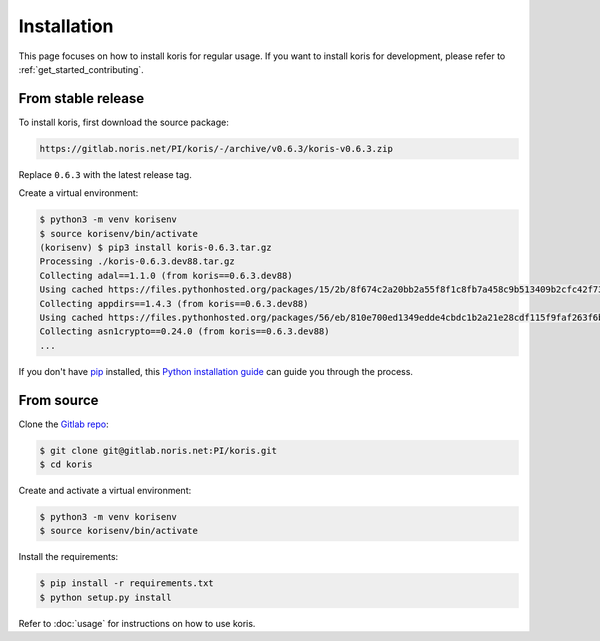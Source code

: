 .. highlight:: shell

============
Installation
============

This page focuses on how to install koris for regular usage. If you want to install
koris for development, please refer to :ref:`get_started_contributing`.

From stable release
-------------------

To install koris, first download the source package:

.. code::

   https://gitlab.noris.net/PI/koris/-/archive/v0.6.3/koris-v0.6.3.zip

Replace ``0.6.3`` with the latest release tag.

Create a virtual environment:

.. code-block:: shell

    $ python3 -m venv korisenv
    $ source korisenv/bin/activate
    (korisenv) $ pip3 install koris-0.6.3.tar.gz
    Processing ./koris-0.6.3.dev88.tar.gz
    Collecting adal==1.1.0 (from koris==0.6.3.dev88)
    Using cached https://files.pythonhosted.org/packages/15/2b/8f674c2a20bb2a55f8f1c8fb7a458c9b513409b2cfc42f73e4cbc1ee757e/adal-1.1.0-py2.py3-none-any.whl
    Collecting appdirs==1.4.3 (from koris==0.6.3.dev88)
    Using cached https://files.pythonhosted.org/packages/56/eb/810e700ed1349edde4cbdc1b2a21e28cdf115f9faf263f6bbf8447c1abf3/appdirs-1.4.3-py2.py3-none-any.whl
    Collecting asn1crypto==0.24.0 (from koris==0.6.3.dev88)
    ...

If you don't have `pip`_ installed, this `Python installation guide`_ can guide
you through the process.

.. _pip: https://pip.pypa.io
.. _Python installation guide: http://docs.python-guide.org/en/latest/starting/installation/


From source
------------

Clone the `Gitlab repo`_:

.. code-block:: shell

    $ git clone git@gitlab.noris.net:PI/koris.git
    $ cd koris

Create and activate a virtual environment:

.. code-block:: shell

    $ python3 -m venv korisenv
    $ source korisenv/bin/activate

Install the requirements:

.. code-block:: shell

    $ pip install -r requirements.txt
    $ python setup.py install

Refer to :doc:`usage` for instructions on how to use koris.

.. _Gitlab repo: https://gitlab.noris.net/PI/koris/
